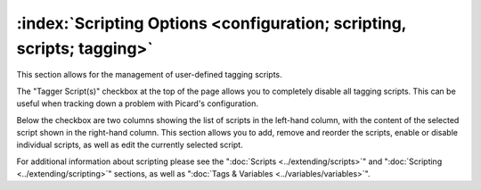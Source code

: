 .. MusicBrainz Picard Documentation Project

:index:`Scripting Options <configuration; scripting, scripts; tagging>`
========================================================================

.. image:: images/options-scripting.png
   :width: 100 %

This section allows for the management of user-defined tagging scripts.

The "Tagger Script(s)" checkbox at the top of the page allows you to completely disable all
tagging scripts.  This can be useful when tracking down a problem with Picard's configuration.

Below the checkbox are two columns showing the list of scripts in the left-hand column, with
the content of the selected script shown in the right-hand column.  This section allows you to
add, remove and reorder the scripts, enable or disable individual scripts, as well as edit the
currently selected script.

For additional information about scripting please see the ":doc:`Scripts <../extending/scripts>`"
and ":doc:`Scripting <../extending/scripting>`" sections, as well as ":doc:`Tags & Variables <../variables/variables>`".
